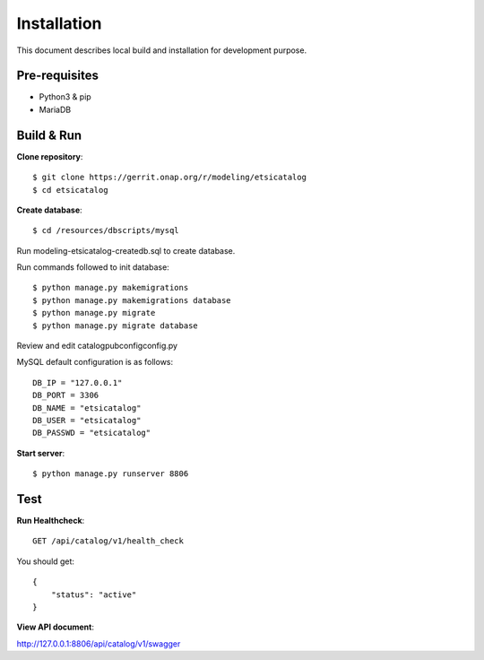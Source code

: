 .. This work is licensed under a Creative Commons Attribution 4.0 International License.
.. http://creativecommons.org/licenses/by/4.0

Installation
============

This document describes local build and installation for development purpose.

Pre-requisites
--------------

* Python3 & pip
* MariaDB

Build & Run
-----------

**Clone repository**:
::

    $ git clone https://gerrit.onap.org/r/modeling/etsicatalog
    $ cd etsicatalog

**Create database**::

  $ cd /resources/dbscripts/mysql

Run modeling-etsicatalog-createdb.sql to create database.

Run commands followed to init database::

  $ python manage.py makemigrations
  $ python manage.py makemigrations database
  $ python manage.py migrate
  $ python manage.py migrate database

Review and edit \catalog\pub\config\config.py

MySQL default configuration is as follows::

    DB_IP = "127.0.0.1"
    DB_PORT = 3306
    DB_NAME = "etsicatalog"
    DB_USER = "etsicatalog"
    DB_PASSWD = "etsicatalog"

**Start server**::

  $ python manage.py runserver 8806



Test
----

**Run Healthcheck**::

    GET /api/catalog/v1/health_check

You should get::

    {
        "status": "active"
    }

**View API document**:

http://127.0.0.1:8806/api/catalog/v1/swagger

